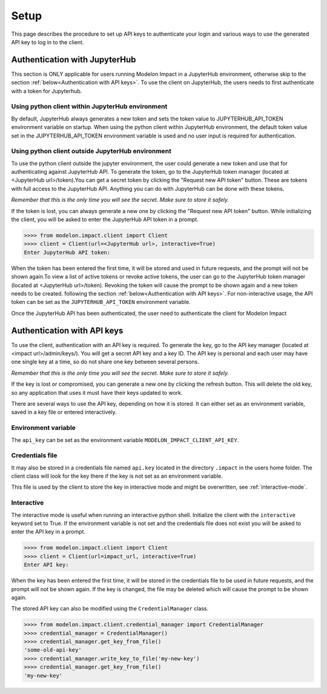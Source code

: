 Setup
=====

This page describes the procedure to set up API keys to authenticate your login and
various ways to use the generated API key to log in to the client.

Authentication with JupyterHub
******************************

This section is ONLY applicable for users running Modelon Impact in a JupyterHub environment,
otherwise skip to the section :ref:`below<Authentication with API keys>`.
To use the client on JupyterHub, the users needs to first authenticate with a token
for Jupyterhub. 

Using python client within JupyterHub environment
#################################################

By default, JupyterHub always generates a new token and sets the token value to 
JUPYTERHUB_API_TOKEN environment variable on startup. When using the python client within
JupyterHub environment, the default token value set in the JUPYTERHUB_API_TOKEN environment
variable is used and no user input is required for authentication.

Using python client outside JupyterHub environment
##################################################
To use the python client outside the jupyter environment, the user could generate a new token
and use that for authenticating against JupyterHub API.
To generate the token, go to the JupyterHub token manager 
(located at <JupyterHub url>/token).You can get a secret token by clicking the 
"Request new API token" button. These are tokens with full access to the JupyterHub API. 
Anything you can do with JupyterHub can be done with these tokens.

*Remember that this is the only time you will see the secret. Make sure to store it
safely.*

If the token is lost, you can always generate a new one by clicking the "Request new API token"
button.
While initializing the client, you will be asked to enter the JupyterHub API token in a prompt.

.. code-block:: pycon

    >>>> from modelon.impact.client import Client
    >>>> client = Client(url=<JupyterHub url>, interactive=True)
    Enter JupyterHub API token:

When the token has been entered the first time, it will be stored and used in future requests, 
and the prompt will not be shown again.To view a list of active tokens or revoke active tokens, 
the user can go to the JupyterHub token manager (located at <JupyterHub url>/token).
Revoking the token will cause the prompt to be shown again and a new token needs to be created.
following the section :ref:`below<Authentication with API keys>`. For non-interactive usage, the
API token can be set as the ``JUPYTERHUB_API_TOKEN`` environment variable.

Once the JupyterHub API has been authenticated, the user need to authenticate the client for Modelon Impact 

Authentication with API keys
****************************

To use the client, authentication with an API key is required. To generate the key, go
to the API key manager (located at <impact url>/admin/keys/). You will get a secret
API key and a key ID. The API key is personal and each user may have one single key at
a time, so do not share one key between several persons.

*Remember that this is the only time you will see the secret. Make sure to store it
safely.*

If the key is lost or compromised, you can generate a new one by clicking the refresh
button. This will delete the old key, so any application that uses it must have their
keys updated to work.

There are several ways to use the API key, depending on how it is stored. It can either
set as an environment variable, saved in a key file or entered interactively.


Environment variable
####################

The ``api_key`` can be set as the environment variable ``MODELON_IMPACT_CLIENT_API_KEY``.


Credentials file
################

It may also be stored in a credentials file named ``api.key`` located in the directory
``.impact`` in the users home folder. The client class will look for the key there if
the key is not set as an environment variable.

This file is used by the client to store the key in interactive mode and might be
overwritten, see :ref:`interactive-mode`.


.. _interactive-mode:

Interactive
###########

The interactive mode is useful when running an interactive python shell. Initialize the
client with the ``interactive`` keyword set to True. If the environment variable is not
set and the credentials file does not exist you will be asked to enter the API key in a
prompt.

.. code-block:: pycon

    >>>> from modelon.impact.client import Client
    >>>> client = Client(url=impact_url, interactive=True)
    Enter API key:


When the key has been entered the first time, it will be stored in the credentials file
to be used in future requests, and the prompt will not be shown again. If the key is
changed, the file may be deleted which will cause the prompt to be shown again.

The stored API key can also be modified using the ``CredentialManager`` class.

.. code-block:: pycon

    >>>> from modelon.impact.client.credential_manager import CredentialManager
    >>>> credential_manager = CredentialManager()
    >>>> credential_manager.get_key_from_file()
    'some-old-api-key'
    >>>> credential_manager.write_key_to_file('my-new-key')
    >>>> credential_manager.get_key_from_file()
    'my-new-key'

.. _the API key manager: /admin/keys/
